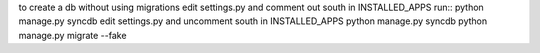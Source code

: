 to create a db without using migrations
edit settings.py and comment out south in INSTALLED_APPS
run::
python manage.py syncdb
edit settings.py and uncomment south in INSTALLED_APPS
python manage.py syncdb
python manage.py migrate --fake
